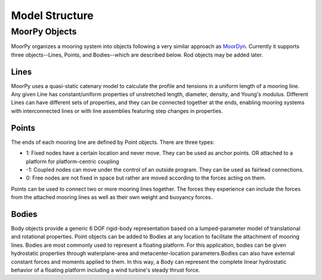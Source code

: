 Model Structure
===============


MoorPy Objects
---------------

MoorPy organizes a mooring system into objects following a very similar approach as `MoorDyn <http://moordyn.readthedocs.io>`_. 
Currently it supports three objects--Lines, Points, and Bodies--which are described below. Rod objects may be added later.

Lines
^^^^^

MoorPy uses a quasi-static catenary model to calculate the profile and tensions in a uniform length of a mooring line.
Any given Line has constant/uniform properties of unstretched length, diameter, density, and Young's modulus.  
Different Lines can have different 
sets of properties, and they can be connected together at the ends, enabling mooring systems with interconnected lines 
or with line assemblies featuring step changes in properties. 



Points
^^^^^^
.. _points:

The ends of each mooring line are defined by Point objects. There are three types:

- 1: Fixed nodes have a certain location and never move.  They can be used as anchor points. OR attached to a platform for platform-centric coupling
- -1: Coupled nodes can move under the control of an outside program.  They can be used as fairlead connections.
- 0: Free nodes are not fixed in space but rather are moved according to the forces acting on them.  

Points can be used to connect two or more mooring lines together.  The forces they experience can include the forces from the attached 
mooring lines as well as their own weight and buoyancy forces.  


Bodies
^^^^^^

Body objects provide a generic 6 DOF rigid-body representation based on a lumped-parameter model of translational 
and rotational properties.  Point objects can be added to Bodies at any location to facilitate the attachment of
mooring lines. Bodies are most commonly used to represent a floating platform. For this application, bodies can be
given hydrostatic properties through waterplane-area and metacenter-location parameters.Bodies can also have external
constant forces and moments applied to them. In this way, a Body can represent the complete linear hydrostatic behavior
of a floating platform including a wind turbine's steady thrust force.
